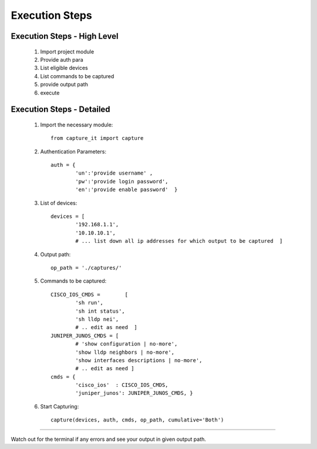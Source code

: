 

Execution Steps
=================================================



Execution Steps - High Level
----------------------------------------------

	#. Import project module
	#. Provide auth para
	#. List eligible devices
	#. List commands to be captured
	#. provide output path
	#. execute

Execution Steps - Detailed
----------------------------------------------

	#. Import the necessary module::

		from capture_it import capture

	#. Authentication Parameters::

		auth = {
			'un':'provide username' , 
			'pw':'provide login password', 
			'en':'provide enable password'  }

	#. List of devices::

		devices = [
			'192.168.1.1',
			'10.10.10.1',
			# ... list down all ip addresses for which output to be captured  ]

	#. Output path::

		op_path = './captures/'

	#. Commands to be captured::

		CISCO_IOS_CMDS = 	[
			'sh run', 
			'sh int status', 
			'sh lldp nei',
			# .. edit as need  ]
		JUNIPER_JUNOS_CMDS = [
			# 'show configuration | no-more',
			'show lldp neighbors | no-more',
			'show interfaces descriptions | no-more',
			# .. edit as need ]
		cmds = {
			'cisco_ios'  : CISCO_IOS_CMDS,
			'juniper_junos': JUNIPER_JUNOS_CMDS, }

	#. Start Capturing::

		capture(devices, auth, cmds, op_path, cumulative='Both')

-----------------------

Watch out for the terminal if any errors and see your output in given output path.